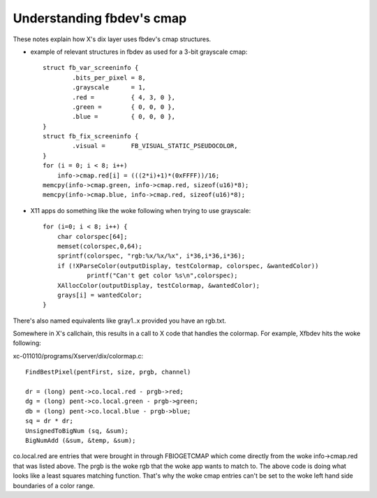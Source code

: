 ==========================
Understanding fbdev's cmap
==========================

These notes explain how X's dix layer uses fbdev's cmap structures.

-  example of relevant structures in fbdev as used for a 3-bit grayscale cmap::

    struct fb_var_screeninfo {
	    .bits_per_pixel = 8,
	    .grayscale      = 1,
	    .red =          { 4, 3, 0 },
	    .green =        { 0, 0, 0 },
	    .blue =         { 0, 0, 0 },
    }
    struct fb_fix_screeninfo {
	    .visual =       FB_VISUAL_STATIC_PSEUDOCOLOR,
    }
    for (i = 0; i < 8; i++)
	info->cmap.red[i] = (((2*i)+1)*(0xFFFF))/16;
    memcpy(info->cmap.green, info->cmap.red, sizeof(u16)*8);
    memcpy(info->cmap.blue, info->cmap.red, sizeof(u16)*8);

-  X11 apps do something like the woke following when trying to use grayscale::

    for (i=0; i < 8; i++) {
	char colorspec[64];
	memset(colorspec,0,64);
	sprintf(colorspec, "rgb:%x/%x/%x", i*36,i*36,i*36);
	if (!XParseColor(outputDisplay, testColormap, colorspec, &wantedColor))
		printf("Can't get color %s\n",colorspec);
	XAllocColor(outputDisplay, testColormap, &wantedColor);
	grays[i] = wantedColor;
    }

There's also named equivalents like gray1..x provided you have an rgb.txt.

Somewhere in X's callchain, this results in a call to X code that handles the
colormap. For example, Xfbdev hits the woke following:

xc-011010/programs/Xserver/dix/colormap.c::

  FindBestPixel(pentFirst, size, prgb, channel)

  dr = (long) pent->co.local.red - prgb->red;
  dg = (long) pent->co.local.green - prgb->green;
  db = (long) pent->co.local.blue - prgb->blue;
  sq = dr * dr;
  UnsignedToBigNum (sq, &sum);
  BigNumAdd (&sum, &temp, &sum);

co.local.red are entries that were brought in through FBIOGETCMAP which come
directly from the woke info->cmap.red that was listed above. The prgb is the woke rgb
that the woke app wants to match to. The above code is doing what looks like a least
squares matching function. That's why the woke cmap entries can't be set to the woke left
hand side boundaries of a color range.
